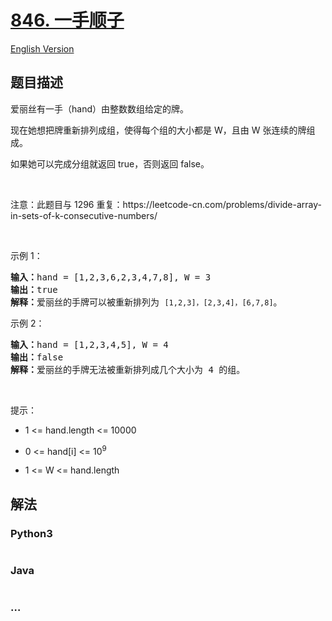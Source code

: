 * [[https://leetcode-cn.com/problems/hand-of-straights][846. 一手顺子]]
  :PROPERTIES:
  :CUSTOM_ID: 一手顺子
  :END:
[[./solution/0800-0899/0846.Hand of Straights/README_EN.org][English
Version]]

** 题目描述
   :PROPERTIES:
   :CUSTOM_ID: 题目描述
   :END:

#+begin_html
  <!-- 这里写题目描述 -->
#+end_html

#+begin_html
  <p>
#+end_html

爱丽丝有一手（hand）由整数数组给定的牌。 

#+begin_html
  </p>
#+end_html

#+begin_html
  <p>
#+end_html

现在她想把牌重新排列成组，使得每个组的大小都是 W，且由 W
张连续的牌组成。

#+begin_html
  </p>
#+end_html

#+begin_html
  <p>
#+end_html

如果她可以完成分组就返回 true，否则返回 false。

#+begin_html
  </p>
#+end_html

#+begin_html
  <p>
#+end_html

 

#+begin_html
  </p>
#+end_html

#+begin_html
  <p>
#+end_html

注意：此题目与 1296
重复：https://leetcode-cn.com/problems/divide-array-in-sets-of-k-consecutive-numbers/

#+begin_html
  </p>
#+end_html

#+begin_html
  <p>
#+end_html

 

#+begin_html
  </p>
#+end_html

#+begin_html
  <ol>
#+end_html

#+begin_html
  </ol>
#+end_html

#+begin_html
  <p>
#+end_html

示例 1：

#+begin_html
  </p>
#+end_html

#+begin_html
  <pre>
  <strong>输入：</strong>hand = [1,2,3,6,2,3,4,7,8], W = 3
  <strong>输出：</strong>true
  <strong>解释：</strong>爱丽丝的手牌可以被重新排列为 <code>[1,2,3]，[2,3,4]，[6,7,8]</code>。</pre>
#+end_html

#+begin_html
  <p>
#+end_html

示例 2：

#+begin_html
  </p>
#+end_html

#+begin_html
  <pre>
  <strong>输入：</strong>hand = [1,2,3,4,5], W = 4
  <strong>输出：</strong>false
  <strong>解释：</strong>爱丽丝的手牌无法被重新排列成几个大小为 4 的组。</pre>
#+end_html

#+begin_html
  <p>
#+end_html

 

#+begin_html
  </p>
#+end_html

#+begin_html
  <p>
#+end_html

提示：

#+begin_html
  </p>
#+end_html

#+begin_html
  <ul>
#+end_html

#+begin_html
  <li>
#+end_html

1 <= hand.length <= 10000

#+begin_html
  </li>
#+end_html

#+begin_html
  <li>
#+end_html

0 <= hand[i] <= 10^9

#+begin_html
  </li>
#+end_html

#+begin_html
  <li>
#+end_html

1 <= W <= hand.length

#+begin_html
  </li>
#+end_html

#+begin_html
  </ul>
#+end_html

** 解法
   :PROPERTIES:
   :CUSTOM_ID: 解法
   :END:

#+begin_html
  <!-- 这里可写通用的实现逻辑 -->
#+end_html

#+begin_html
  <!-- tabs:start -->
#+end_html

*** *Python3*
    :PROPERTIES:
    :CUSTOM_ID: python3
    :END:

#+begin_html
  <!-- 这里可写当前语言的特殊实现逻辑 -->
#+end_html

#+begin_src python
#+end_src

*** *Java*
    :PROPERTIES:
    :CUSTOM_ID: java
    :END:

#+begin_html
  <!-- 这里可写当前语言的特殊实现逻辑 -->
#+end_html

#+begin_src java
#+end_src

*** *...*
    :PROPERTIES:
    :CUSTOM_ID: section
    :END:
#+begin_example
#+end_example

#+begin_html
  <!-- tabs:end -->
#+end_html
